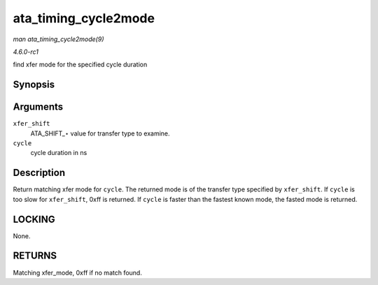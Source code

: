 
.. _API-ata-timing-cycle2mode:

=====================
ata_timing_cycle2mode
=====================

*man ata_timing_cycle2mode(9)*

*4.6.0-rc1*

find xfer mode for the specified cycle duration


Synopsis
========

.. c:function:: u8 ata_timing_cycle2mode( unsigned int xfer_shift, int cycle )

Arguments
=========

``xfer_shift``
    ATA_SHIFT_⋆ value for transfer type to examine.

``cycle``
    cycle duration in ns


Description
===========

Return matching xfer mode for ``cycle``. The returned mode is of the transfer type specified by ``xfer_shift``. If ``cycle`` is too slow for ``xfer_shift``, 0xff is returned. If
``cycle`` is faster than the fastest known mode, the fasted mode is returned.


LOCKING
=======

None.


RETURNS
=======

Matching xfer_mode, 0xff if no match found.
